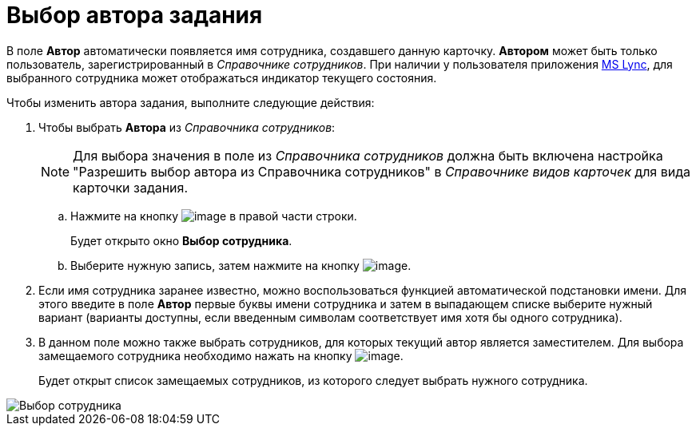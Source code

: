 = Выбор автора задания

В поле *Автор* автоматически появляется имя сотрудника, создавшего данную карточку. *Автором* может быть только пользователь, зарегистрированный в _Справочнике сотрудников_. При наличии у пользователя приложения xref:Integration_MS_Lynk.adoc[MS Lync], для выбранного сотрудника может отображаться индикатор текущего состояния.

Чтобы изменить автора задания, выполните следующие действия:

. Чтобы выбрать *Автора* из _Справочника сотрудников_:
+
[NOTE]
====
Для выбора значения в поле из _Справочника сотрудников_ должна быть включена настройка "Разрешить выбор автора из Справочника сотрудников" в _Справочнике видов карточек_ для вида карточки задания.
====
[loweralpha]
.. Нажмите на кнопку image:buttons/threedots.png[image] в правой части строки.
+
Будет открыто окно *Выбор сотрудника*.
.. Выберите нужную запись, затем нажмите на кнопку image:buttons/check.png[image].
. Если имя сотрудника заранее известно, можно воспользоваться функцией автоматической подстановки имени. Для этого введите в поле *Автор* первые буквы имени сотрудника и затем в выпадающем списке выберите нужный вариант (варианты доступны, если введенным символам соответствует имя хотя бы одного сотрудника).
. В данном поле можно также выбрать сотрудников, для которых текущий автор является заместителем. Для выбора замещаемого сотрудника необходимо нажать на кнопку image:buttons/open_field_list.png[image].
+
Будет открыт список замещаемых сотрудников, из которого следует выбрать нужного сотрудника.

image::Tcard_tab_create_author_select_deputy.png[Выбор сотрудника, для которого автор является заместителем]
